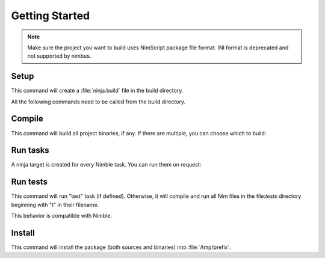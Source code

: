 .. SPDX-FileCopyrightText: 2022 Anna <cyber@sysrq.in>
..
.. SPDX-License-Identifier: BSD-3-Clause

Getting Started
===============

.. note::
   Make sure the project you want to build uses NimScript package file format.
   INI format is deprecated and not supported by nimbus.

Setup
-----

.. prompt:: bash

   cd my-nim-project
   mkdir build && cd build
   nimbus ..

This command will create a :file:`ninja.build` file in the build directory.

.. seealso:: :manpage:`nimbus.1` manual page

All the following commands need to be called from the build directory.

Compile
-------

.. prompt:: bash

   ninja

This command will build all project binaries, if any. If there are multiple, you
can choose which to build:

.. prompt:: bash

   ninja myprog

Run tasks
---------

A ninja target is created for every Nimble task. You can run them on request:

.. prompt:: bash

   ninja scss

Run tests
---------

.. prompt:: bash

   ninja test

This command will run "test" task (if defined). Otherwise, it will compile and
run all Nim files in the file:`tests` directory beginning with "t" in their
filename.

This behavior is compatible with Nimble.

Install
-------

.. prompt:: bash

   DESTDIR=/tmp/prefix ninja install

This command will install the package (both sources and binaries) into
:file:`/tmp/prefix`.
